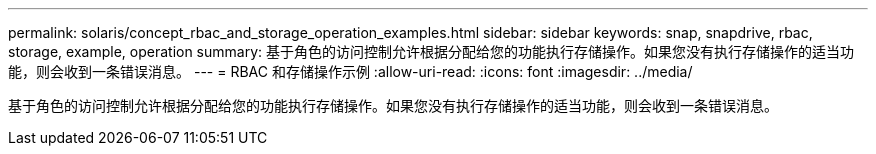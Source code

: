 ---
permalink: solaris/concept_rbac_and_storage_operation_examples.html 
sidebar: sidebar 
keywords: snap, snapdrive, rbac, storage, example, operation 
summary: 基于角色的访问控制允许根据分配给您的功能执行存储操作。如果您没有执行存储操作的适当功能，则会收到一条错误消息。 
---
= RBAC 和存储操作示例
:allow-uri-read: 
:icons: font
:imagesdir: ../media/


[role="lead"]
基于角色的访问控制允许根据分配给您的功能执行存储操作。如果您没有执行存储操作的适当功能，则会收到一条错误消息。
